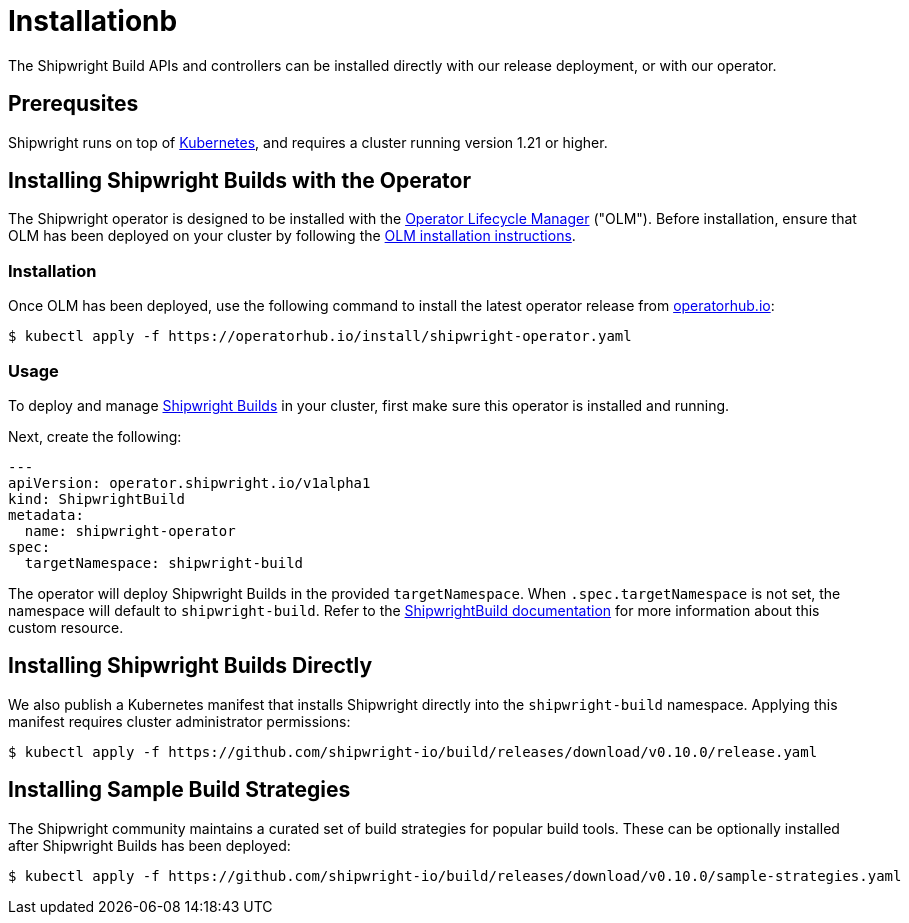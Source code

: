 = Installationb
:description: Install Shipwright on your Kubernetes cluster.
:draft: false
:weight: 10

The Shipwright Build APIs and controllers can be installed directly with our release deployment, or
with our operator.

[#prerequsites]
== Prerequsites

Shipwright runs on top of https://kubernetes.io/[Kubernetes], and requires a cluster running version 1.21 or higher.

[#installing-shipwright-builds-with-the-operator]
== Installing Shipwright Builds with the Operator

The Shipwright operator is designed to be installed with the https://olm.operatorframework.io/[Operator Lifecycle Manager] ("OLM").
Before installation, ensure that OLM has been deployed on your cluster by following the https://olm.operatorframework.io/docs/getting-started/#installing-olm-in-your-cluster[OLM installation instructions].

[#installation]
=== Installation

Once OLM has been deployed, use the following command to install the latest operator release from https://operatorhub.io/operator/shipwright-operator[operatorhub.io]:

[,sh]
----
$ kubectl apply -f https://operatorhub.io/install/shipwright-operator.yaml
----

[#usage]
=== Usage

To deploy and manage https://github.com/shipwright-io/build[Shipwright Builds] in your cluster,
first make sure this operator is installed and running.

Next, create the following:

[,yaml]
----
---
apiVersion: operator.shipwright.io/v1alpha1
kind: ShipwrightBuild
metadata:
  name: shipwright-operator
spec:
  targetNamespace: shipwright-build
----

The operator will deploy Shipwright Builds in the provided `targetNamespace`.
When `.spec.targetNamespace` is not set, the namespace will default to `shipwright-build`.
Refer to the xref:docs/shipwrightbuild.adoc[ShipwrightBuild documentation] for more information about this custom resource.

[#installing-shipwright-builds-directly]
== Installing Shipwright Builds Directly

We also publish a Kubernetes manifest that installs Shipwright directly into the `shipwright-build` namespace.
Applying this manifest requires cluster administrator permissions:

[,bash]
----
$ kubectl apply -f https://github.com/shipwright-io/build/releases/download/v0.10.0/release.yaml
----

[#installing-sample-build-strategies]
== Installing Sample Build Strategies

The Shipwright community maintains a curated set of build strategies for popular build tools.
These can be optionally installed after Shipwright Builds has been deployed:

[,bash]
----
$ kubectl apply -f https://github.com/shipwright-io/build/releases/download/v0.10.0/sample-strategies.yaml
----

